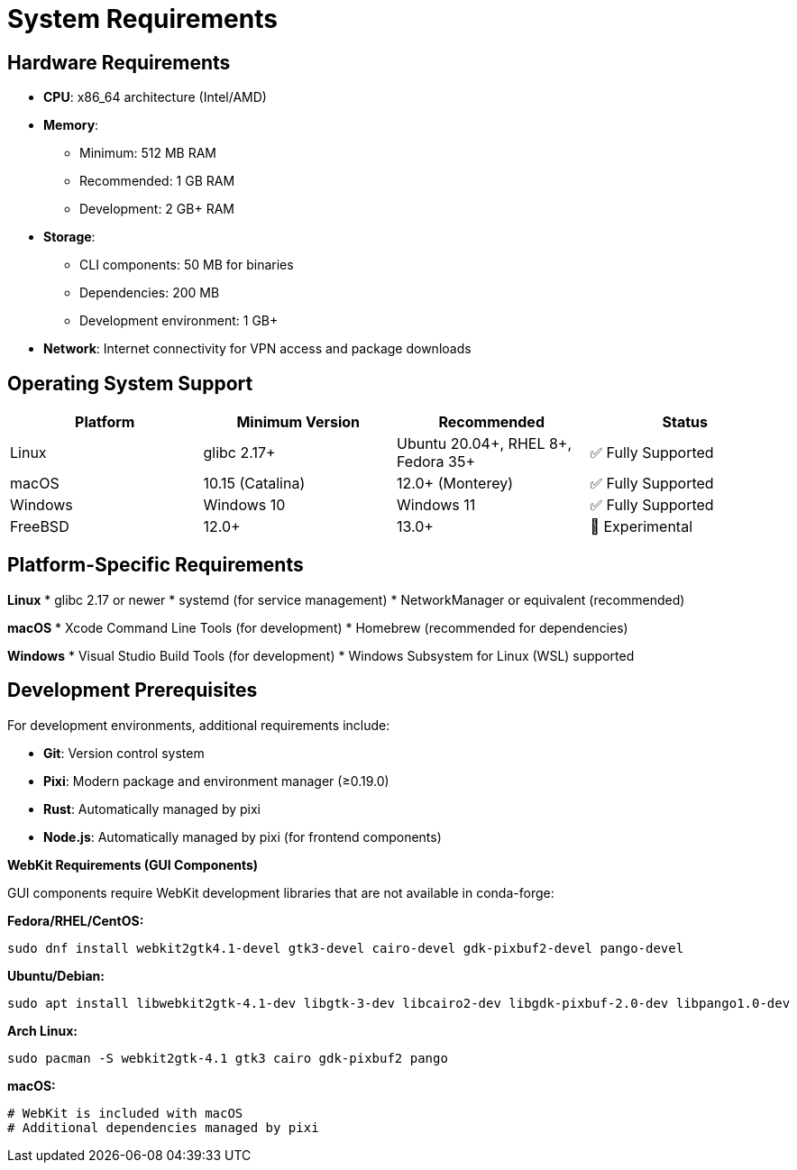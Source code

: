 // Common section: System Requirements
// This section is included in both developers-guide.adoc and operators-guide.adoc

= System Requirements

== Hardware Requirements

* **CPU**: x86_64 architecture (Intel/AMD)
* **Memory**:
  - Minimum: 512 MB RAM
  - Recommended: 1 GB RAM
  - Development: 2 GB+ RAM
* **Storage**:
  - CLI components: 50 MB for binaries
  - Dependencies: 200 MB
  - Development environment: 1 GB+
* **Network**: Internet connectivity for VPN access and package downloads

== Operating System Support

[cols="1,1,1,1", options="header"]
|===
|Platform |Minimum Version |Recommended |Status

|Linux
|glibc 2.17+
|Ubuntu 20.04+, RHEL 8+, Fedora 35+
|✅ Fully Supported

|macOS
|10.15 (Catalina)
|12.0+ (Monterey)
|✅ Fully Supported

|Windows
|Windows 10
|Windows 11
|✅ Fully Supported

|FreeBSD
|12.0+
|13.0+
|🧪 Experimental
|===

== Platform-Specific Requirements

**Linux**
* glibc 2.17 or newer
* systemd (for service management)
* NetworkManager or equivalent (recommended)

**macOS**
* Xcode Command Line Tools (for development)
* Homebrew (recommended for dependencies)

**Windows**
* Visual Studio Build Tools (for development)
* Windows Subsystem for Linux (WSL) supported

== Development Prerequisites

For development environments, additional requirements include:

* **Git**: Version control system
* **Pixi**: Modern package and environment manager (≥0.19.0)
* **Rust**: Automatically managed by pixi
* **Node.js**: Automatically managed by pixi (for frontend components)

**WebKit Requirements (GUI Components)**

GUI components require WebKit development libraries that are not available in conda-forge:

**Fedora/RHEL/CentOS:**
```bash
sudo dnf install webkit2gtk4.1-devel gtk3-devel cairo-devel gdk-pixbuf2-devel pango-devel
```

**Ubuntu/Debian:**
```bash
sudo apt install libwebkit2gtk-4.1-dev libgtk-3-dev libcairo2-dev libgdk-pixbuf-2.0-dev libpango1.0-dev
```

**Arch Linux:**
```bash
sudo pacman -S webkit2gtk-4.1 gtk3 cairo gdk-pixbuf2 pango
```

**macOS:**
```bash
# WebKit is included with macOS
# Additional dependencies managed by pixi
```
